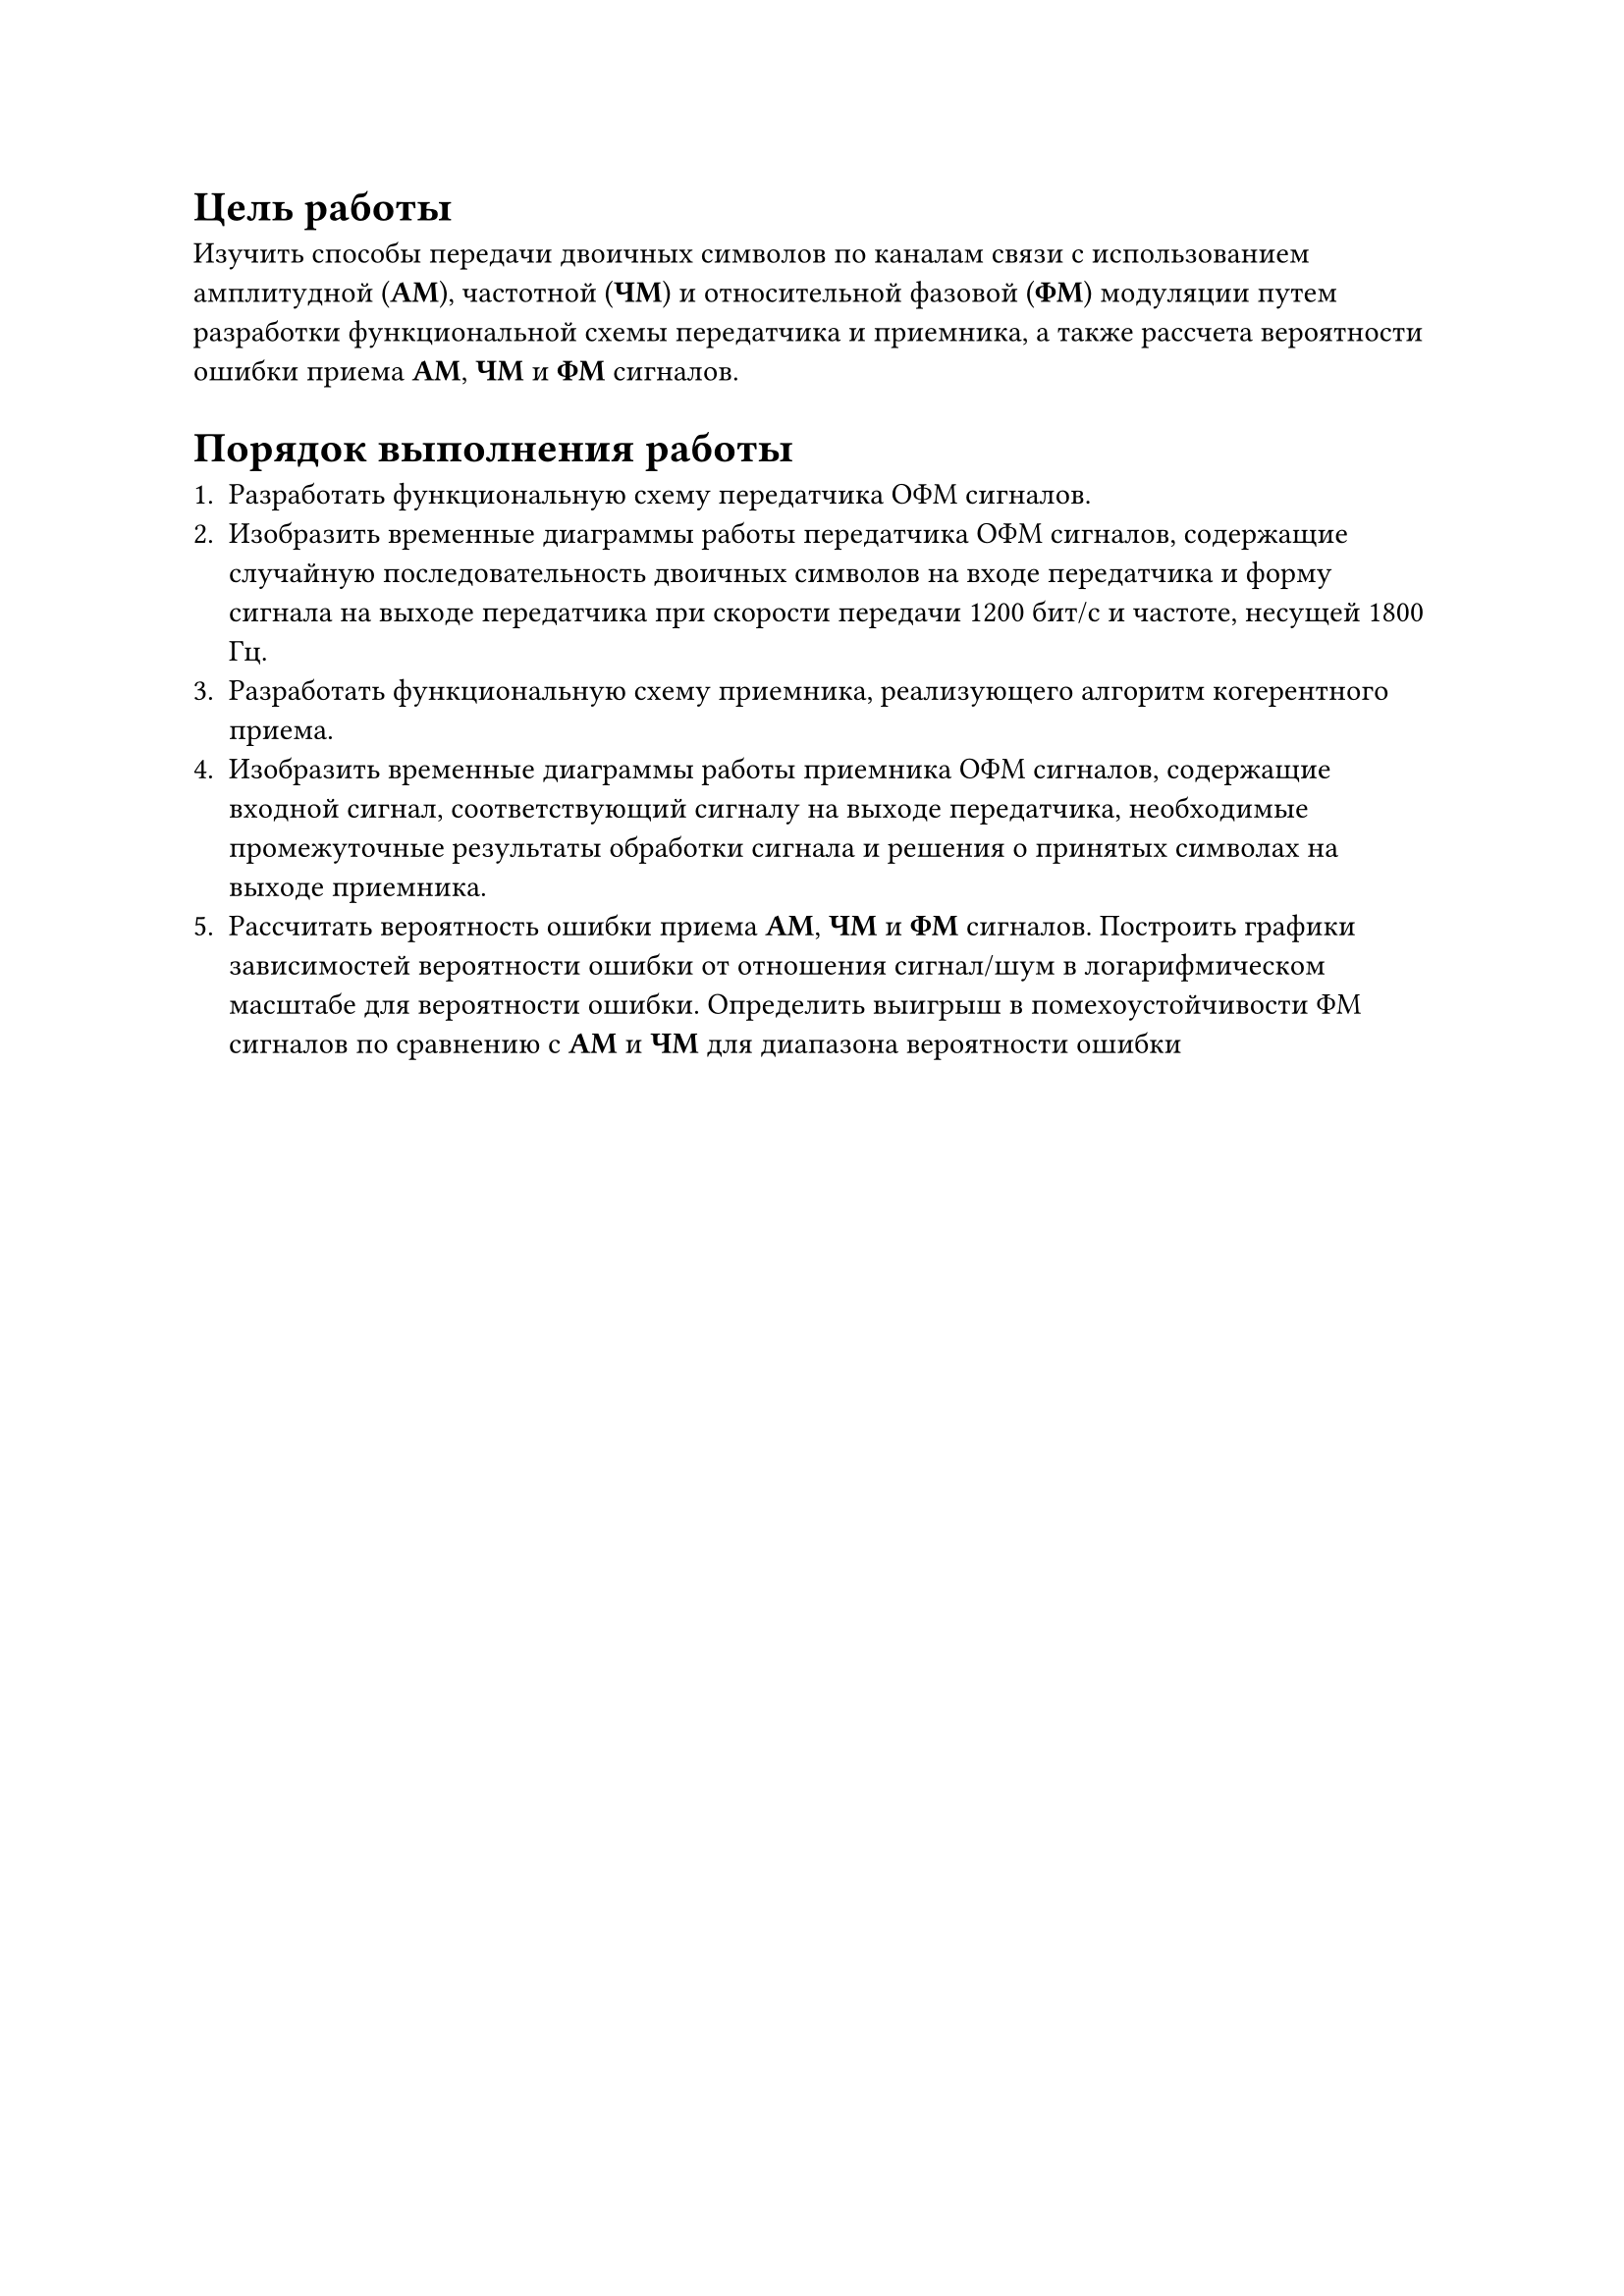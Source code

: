 = Цель работы
Изучить способы передачи двоичных символов по каналам связи с использованием 
амплитудной (*АМ*), частотной (*ЧМ*) и относительной фазовой (*ФМ*) модуляции путем 
разработки функциональной схемы передатчика и приемника, а также рассчeта 
вероятности ошибки приема *АМ*, *ЧМ* и *ФМ* сигналов.

= Порядок выполнения работы

+ Разработать функциональную схему передатчика ОФМ сигналов.
+ Изобразить временные диаграммы работы передатчика ОФМ сигналов, содержащие 
  случайную последовательность двоичных символов на входе передатчика 
  и форму сигнала на выходе передатчика при скорости передачи 1200 бит/с и частоте, несущей 1800 Гц.
+ Разработать функциональную схему приемника, реализующего алгоритм когерентного приема.
+ Изобразить временные диаграммы работы приемника ОФМ сигналов, содержащие входной сигнал, 
  соответствующий сигналу на выходе передатчика, необходимые промежуточные результаты 
  обработки сигнала и решения о принятых символах на выходе приемника.
+ Рассчитать вероятность ошибки приема *АМ*, *ЧМ* и *ФМ* сигналов. Построить графики зависимостей 
  вероятности ошибки от отношения сигнал/шум в логарифмическом масштабе для вероятности ошибки. 
  Определить выигрыш в помехоустойчивости ФМ сигналов по сравнению с *АМ* и *ЧМ* для диапазона вероятности ошибки 

#pagebreak()
